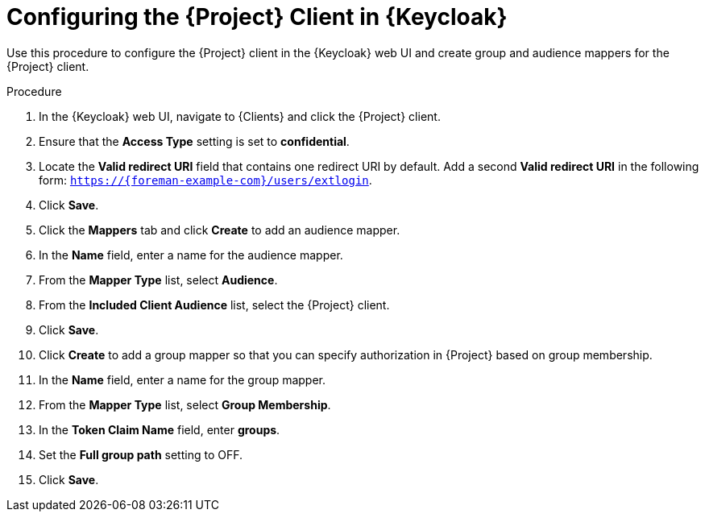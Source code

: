 [id="configuring-the-project-client-in-keycloak_{context}"]
= Configuring the {Project} Client in {Keycloak}

Use this procedure to configure the {Project} client in the {Keycloak} web UI and create group and audience mappers for the {Project} client.

.Procedure

. In the {Keycloak} web UI, navigate to {Clients} and click the {Project} client.
. Ensure that the *Access Type* setting is set to *confidential*.
. Locate the *Valid redirect URI* field that contains one redirect URI by default.
Add a second *Valid redirect URI* in the following form: `https://{foreman-example-com}/users/extlogin`.
. Click *Save*.
. Click the *Mappers* tab and click *Create* to add an audience mapper.
. In the *Name* field, enter a name for the audience mapper.
. From the *Mapper Type* list, select *Audience*.
. From the *Included Client Audience* list, select the {Project} client.
. Click *Save*.
. Click *Create* to add a group mapper so that you can specify authorization in {Project} based on group membership.
. In the *Name* field, enter a name for the group mapper.
. From the *Mapper Type* list, select *Group Membership*.
. In the *Token Claim Name* field, enter *groups*.
. Set the *Full group path* setting to OFF.
. Click *Save*.
